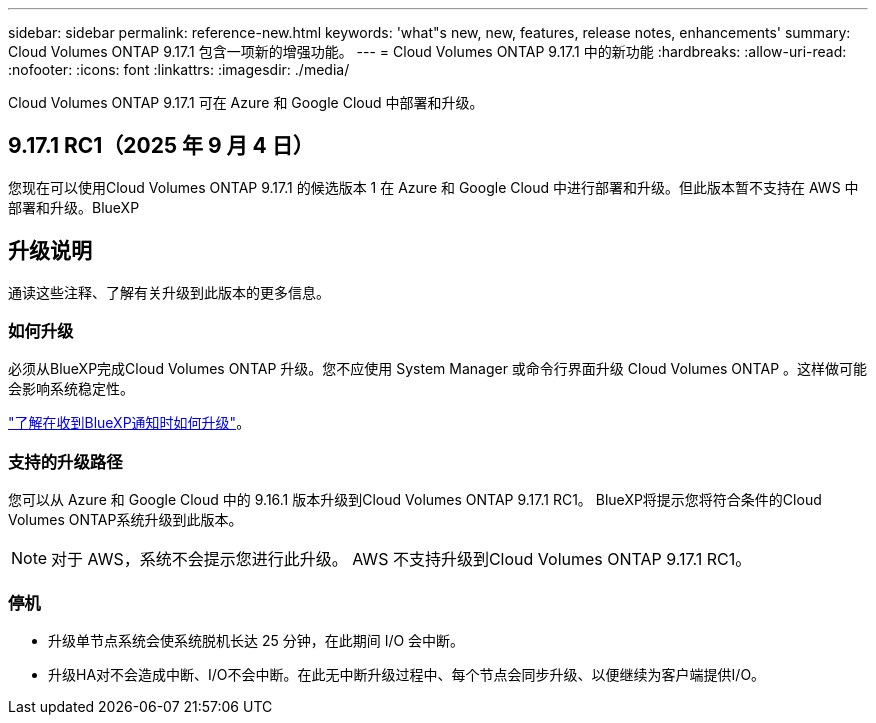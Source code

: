 ---
sidebar: sidebar 
permalink: reference-new.html 
keywords: 'what"s new, new, features, release notes, enhancements' 
summary: Cloud Volumes ONTAP 9.17.1 包含一项新的增强功能。 
---
= Cloud Volumes ONTAP 9.17.1 中的新功能
:hardbreaks:
:allow-uri-read: 
:nofooter: 
:icons: font
:linkattrs: 
:imagesdir: ./media/


[role="lead"]
Cloud Volumes ONTAP 9.17.1 可在 Azure 和 Google Cloud 中部署和升级。



== 9.17.1 RC1（2025 年 9 月 4 日）

您现在可以使用Cloud Volumes ONTAP 9.17.1 的候选版本 1 在 Azure 和 Google Cloud 中进行部署和升级。但此版本暂不支持在 AWS 中部署和升级。BlueXP



== 升级说明

通读这些注释、了解有关升级到此版本的更多信息。



=== 如何升级

必须从BlueXP完成Cloud Volumes ONTAP 升级。您不应使用 System Manager 或命令行界面升级 Cloud Volumes ONTAP 。这样做可能会影响系统稳定性。

link:http://docs.netapp.com/us-en/bluexp-cloud-volumes-ontap/task-updating-ontap-cloud.html["了解在收到BlueXP通知时如何升级"^]。



=== 支持的升级路径

您可以从 Azure 和 Google Cloud 中的 9.16.1 版本升级到Cloud Volumes ONTAP 9.17.1 RC1。  BlueXP将提示您将符合条件的Cloud Volumes ONTAP系统升级到此版本。


NOTE: 对于 AWS，系统不会提示您进行此升级。  AWS 不支持升级到Cloud Volumes ONTAP 9.17.1 RC1。



=== 停机

* 升级单节点系统会使系统脱机长达 25 分钟，在此期间 I/O 会中断。
* 升级HA对不会造成中断、I/O不会中断。在此无中断升级过程中、每个节点会同步升级、以便继续为客户端提供I/O。

